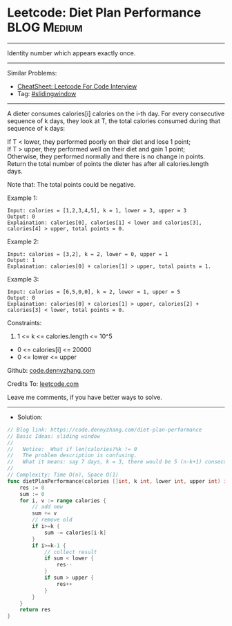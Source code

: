 * Leetcode: Diet Plan Performance                               :BLOG:Medium:
#+STARTUP: showeverything
#+OPTIONS: toc:nil \n:t ^:nil creator:nil d:nil
:PROPERTIES:
:type:     slidingwindow
:END:
---------------------------------------------------------------------
Identity number which appears exactly once.
---------------------------------------------------------------------
#+BEGIN_HTML
<a href="https://github.com/dennyzhang/code.dennyzhang.com/tree/master/problems/diet-plan-performance"><img align="right" width="200" height="183" src="https://www.dennyzhang.com/wp-content/uploads/denny/watermark/github.png" /></a>
#+END_HTML
Similar Problems:
- [[https://cheatsheet.dennyzhang.com/cheatsheet-leetcode-A4][CheatSheet: Leetcode For Code Interview]]
- Tag: [[https://code.dennyzhang.com/review-slidingwindow][#slidingwindow]]
---------------------------------------------------------------------
A dieter consumes calories[i] calories on the i-th day.  For every consecutive sequence of k days, they look at T, the total calories consumed during that sequence of k days:

If T < lower, they performed poorly on their diet and lose 1 point; 
If T > upper, they performed well on their diet and gain 1 point;
Otherwise, they performed normally and there is no change in points.
Return the total number of points the dieter has after all calories.length days.

Note that: The total points could be negative.

Example 1:
#+BEGIN_EXAMPLE
Input: calories = [1,2,3,4,5], k = 1, lower = 3, upper = 3
Output: 0
Explaination: calories[0], calories[1] < lower and calories[3], calories[4] > upper, total points = 0.
#+END_EXAMPLE

Example 2:
#+BEGIN_EXAMPLE
Input: calories = [3,2], k = 2, lower = 0, upper = 1
Output: 1
Explaination: calories[0] + calories[1] > upper, total points = 1.
#+END_EXAMPLE

Example 3:
#+BEGIN_EXAMPLE
Input: calories = [6,5,0,0], k = 2, lower = 1, upper = 5
Output: 0
Explaination: calories[0] + calories[1] > upper, calories[2] + calories[3] < lower, total points = 0.
#+END_EXAMPLE
 
Constraints:

1. 1 <= k <= calories.length <= 10^5
- 0 <= calories[i] <= 20000
- 0 <= lower <= upper

Github: [[https://github.com/dennyzhang/code.dennyzhang.com/tree/master/problems/diet-plan-performance][code.dennyzhang.com]]

Credits To: [[https://leetcode.com/problems/diet-plan-performance/description/][leetcode.com]]

Leave me comments, if you have better ways to solve.
---------------------------------------------------------------------
- Solution:

#+BEGIN_SRC go
// Blog link: https://code.dennyzhang.com/diet-plan-performance
// Basic Ideas: sliding window
//
//   Notice:  What if len(calories)%k != 0
//   The problem description is confusing. 
//   What it means: say 7 days, k = 3, there would be 5 (n-k+1) consecutive sequences
//   
// Complexity: Time O(n), Space O(1)
func dietPlanPerformance(calories []int, k int, lower int, upper int) int {
    res := 0
    sum := 0
    for i, v := range calories {
        // add new
        sum += v       
        // remove old
        if i>=k {
            sum -= calories[i-k]
        }
        if i>=k-1 {
            // collect result
            if sum < lower {
                res--
            }
            if sum > upper {
                res++
            }
        }
    }
    return res
}
#+END_SRC

#+BEGIN_HTML
<div style="overflow: hidden;">
<div style="float: left; padding: 5px"> <a href="https://www.linkedin.com/in/dennyzhang001"><img src="https://www.dennyzhang.com/wp-content/uploads/sns/linkedin.png" alt="linkedin" /></a></div>
<div style="float: left; padding: 5px"><a href="https://github.com/dennyzhang"><img src="https://www.dennyzhang.com/wp-content/uploads/sns/github.png" alt="github" /></a></div>
<div style="float: left; padding: 5px"><a href="https://www.dennyzhang.com/slack" target="_blank" rel="nofollow"><img src="https://www.dennyzhang.com/wp-content/uploads/sns/slack.png" alt="slack"/></a></div>
</div>
#+END_HTML
